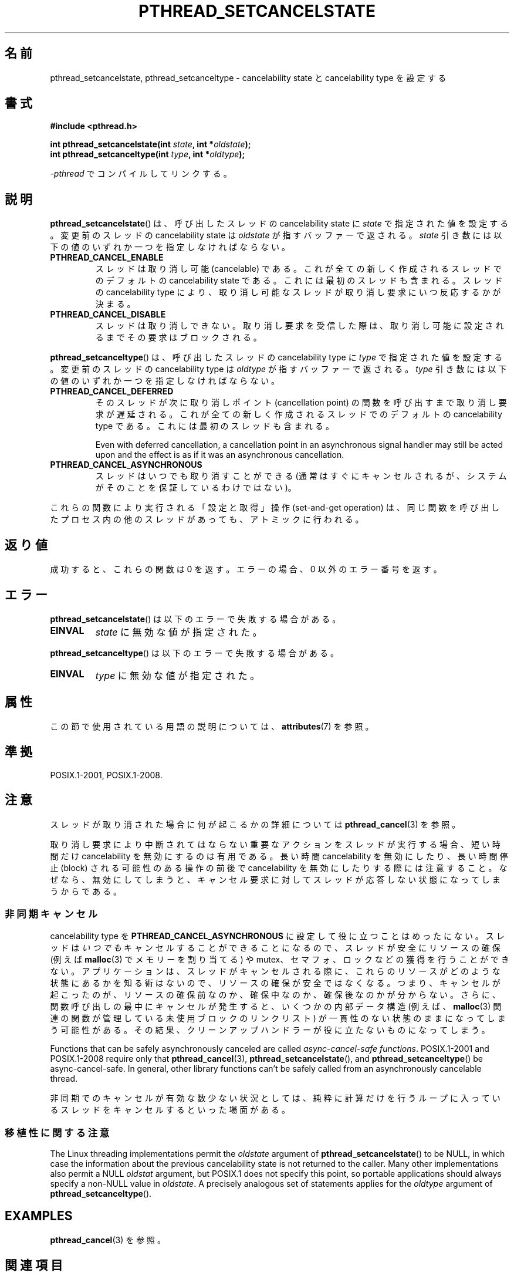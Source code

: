 .\" Copyright (c) 2008 Linux Foundation, written by Michael Kerrisk
.\"     <mtk.manpages@gmail.com>
.\"
.\" %%%LICENSE_START(VERBATIM)
.\" Permission is granted to make and distribute verbatim copies of this
.\" manual provided the copyright notice and this permission notice are
.\" preserved on all copies.
.\"
.\" Permission is granted to copy and distribute modified versions of this
.\" manual under the conditions for verbatim copying, provided that the
.\" entire resulting derived work is distributed under the terms of a
.\" permission notice identical to this one.
.\"
.\" Since the Linux kernel and libraries are constantly changing, this
.\" manual page may be incorrect or out-of-date.  The author(s) assume no
.\" responsibility for errors or omissions, or for damages resulting from
.\" the use of the information contained herein.  The author(s) may not
.\" have taken the same level of care in the production of this manual,
.\" which is licensed free of charge, as they might when working
.\" professionally.
.\"
.\" Formatted or processed versions of this manual, if unaccompanied by
.\" the source, must acknowledge the copyright and authors of this work.
.\" %%%LICENSE_END
.\"
.\"*******************************************************************
.\"
.\" This file was generated with po4a. Translate the source file.
.\"
.\"*******************************************************************
.\"
.\" Japanese Version Copyright (c) 2012  Akihiro MOTOKI
.\"         all rights reserved.
.\" Translated 2012-05-31, Akihiro MOTOKI <amotoki@gmail.com>
.\"
.TH PTHREAD_SETCANCELSTATE 3 2020\-06\-09 Linux "Linux Programmer's Manual"
.SH 名前
pthread_setcancelstate, pthread_setcanceltype \- cancelability state と
cancelability type を設定する
.SH 書式
.nf
\fB#include <pthread.h>\fP
.PP
\fBint pthread_setcancelstate(int \fP\fIstate\fP\fB, int *\fP\fIoldstate\fP\fB);\fP
\fBint pthread_setcanceltype(int \fP\fItype\fP\fB, int *\fP\fIoldtype\fP\fB);\fP
.PP
\fI\-pthread\fP でコンパイルしてリンクする。
.fi
.SH 説明
\fBpthread_setcancelstate\fP() は、呼び出したスレッドの
cancelability state に \fIstate\fP で指定された
値を設定する。変更前のスレッドの cancelability state は
\fIoldstate\fP が指すバッファーで返される。
\fIstate\fP 引き数には以下の値のいずれか一つを指定しなければならない。
.TP 
\fBPTHREAD_CANCEL_ENABLE\fP
スレッドは取り消し可能 (cancelable) である。
これが全ての新しく作成されるスレッドでのデフォルトの
cancelability state である。これには最初のスレッドも含まれる。
スレッドの cancelability type により、取り消し可能なスレッドが
取り消し要求にいつ反応するかが決まる。
.TP 
\fBPTHREAD_CANCEL_DISABLE\fP
スレッドは取り消しできない。取り消し要求を受信した際は、
取り消し可能に設定されるまでその要求はブロックされる。
.PP
\fBpthread_setcanceltype\fP() は、呼び出したスレッドの
cancelability type に \fItype\fP で指定された値を設定する。
変更前のスレッドの cancelability type は
\fIoldtype\fP が指すバッファーで返される。
\fItype\fP 引き数には以下の値のいずれか一つを指定しなければならない。
.TP 
\fBPTHREAD_CANCEL_DEFERRED\fP
そのスレッドが次に取り消しポイント (cancellation point) の関数を
呼び出すまで取り消し要求が遅延される。これが全ての新しく作成される
スレッドでのデフォルトの cancelability type である。
これには最初のスレッドも含まれる。
.IP
Even with deferred cancellation, a cancellation point in an asynchronous
signal handler may still be acted upon and the effect is as if it was an
asynchronous cancellation.
.TP 
\fBPTHREAD_CANCEL_ASYNCHRONOUS\fP
スレッドはいつでも取り消すことができる (通常はすぐにキャンセルされるが、
システムがそのことを保証しているわけではない)。
.PP
これらの関数により実行される「設定と取得」操作 (set\-and\-get operation) は、
同じ関数を呼び出したプロセス内の他のスレッドがあっても、
アトミックに行われる。
.SH 返り値
成功すると、これらの関数は 0 を返す。
エラーの場合、0 以外のエラー番号を返す。
.SH エラー
\fBpthread_setcancelstate\fP() は以下のエラーで失敗する場合がある。
.TP 
\fBEINVAL\fP
\fIstate\fP に無効な値が指定された。
.PP
\fBpthread_setcanceltype\fP() は以下のエラーで失敗する場合がある。
.TP 
\fBEINVAL\fP
.\" .SH VERSIONS
.\" Available since glibc 2.0
\fItype\fP に無効な値が指定された。
.SH 属性
この節で使用されている用語の説明については、 \fBattributes\fP(7) を参照。
.ad l
.TS
allbox;
lb lb lb
lw25 l l.
インターフェース	属性	値
T{
\fBpthread_setcancelstate\fP(),
\fBpthread_setcanceltype\fP()
T}	Thread safety	T{
MT\-Safe
T}
T{
\fBpthread_setcancelstate\fP(),
\fBpthread_setcanceltype\fP()
T}	Async\-cancel\-safety	T{
AC\-Safe
T}
.TE
.ad
.hy
.SH 準拠
POSIX.1\-2001, POSIX.1\-2008.
.SH 注意
スレッドが取り消された場合に何が起こるかの詳細については
\fBpthread_cancel\fP(3) を参照。
.PP
取り消し要求により中断されてはならない重要なアクションをスレッドが
実行する場合、短い時間だけ cancelability を無効にするのは有用である。
長い時間 cancelability を無効にしたり、長い時間停止 (block) される
可能性のある操作の前後で cancelability を無効にしたりする際には
注意すること。なぜなら、無効にしてしまうと、キャンセル要求に対して
スレッドが応答しない状態になってしまうからである。
.SS 非同期キャンセル
cancelability type を \fBPTHREAD_CANCEL_ASYNCHRONOUS\fP
に設定して役に立つことはめったにない。スレッドは\fIいつでも\fPキャンセルすることができることになるので、スレッドが安全にリソースの確保 (例えば
\fBmalloc\fP(3) でメモリーを割り当てる) や
mutex、セマフォ、ロックなどの獲得を行うことができない。アプリケーションは、スレッドがキャンセルされる際に、これらのリソースがどのような状態にあるかを知る術はないので、リソースの確保が安全ではなくなる。つまり、キャンセルが起こったのが、リソースの確保前なのか、確保中なのか、確保後なのかが分からない。さらに、関数呼び出しの最中にキャンセルが発生すると、いくつかの内部データ構造
(例えば、\fBmalloc\fP(3) 関連の関数が管理している未使用ブロックのリンクリスト)
が一貫性のない状態のままになってしまう可能性がある。その結果、クリーンアップハンドラーが役に立たないものになってしまう。
.PP
Functions that can be safely asynchronously canceled are called
\fIasync\-cancel\-safe functions\fP.  POSIX.1\-2001 and POSIX.1\-2008 require only
that \fBpthread_cancel\fP(3), \fBpthread_setcancelstate\fP(), and
\fBpthread_setcanceltype\fP()  be async\-cancel\-safe.  In general, other library
functions can't be safely called from an asynchronously cancelable thread.
.PP
非同期でのキャンセルが有効な数少ない状況としては、純粋に計算だけを行うループに入っているスレッドをキャンセルするといった場面がある。
.SS 移植性に関する注意
.\" It looks like at least Solaris, FreeBSD and Tru64 support this.
The Linux threading implementations permit the \fIoldstate\fP argument of
\fBpthread_setcancelstate\fP()  to be NULL, in which case the information about
the previous cancelability state is not returned to the caller.  Many other
implementations also permit a NULL \fIoldstat\fP argument, but POSIX.1 does not
specify this point, so portable applications should always specify a
non\-NULL value in \fIoldstate\fP.  A precisely analogous set of statements
applies for the \fIoldtype\fP argument of \fBpthread_setcanceltype\fP().
.SH EXAMPLES
\fBpthread_cancel\fP(3) を参照。
.SH 関連項目
\fBpthread_cancel\fP(3), \fBpthread_cleanup_push\fP(3), \fBpthread_testcancel\fP(3),
\fBpthreads\fP(7)
.SH この文書について
この man ページは Linux \fIman\-pages\fP プロジェクトのリリース 5.10 の一部である。プロジェクトの説明とバグ報告に関する情報は
\%https://www.kernel.org/doc/man\-pages/ に書かれている。
